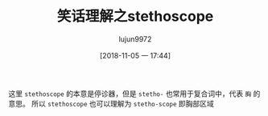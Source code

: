 #+TITLE: 笑话理解之stethoscope
#+AUTHOR: lujun9972
#+TAGS: 英文必须死
#+DATE: [2018-11-05 一 17:44]
#+LANGUAGE:  zh-CN
#+OPTIONS:  H:6 num:nil toc:t \n:nil ::t |:t ^:nil -:nil f:t *:t <:nil

[[file:images/joke_stethoscope.jpg]]

这里 =stethoscope= 的本意是停诊器，但是 =stetho-= 也常用于复合词中，代表 =胸= 的意思。
所以 =stethoscope= 也可以理解为 =stetho-scope= 即胸部区域
